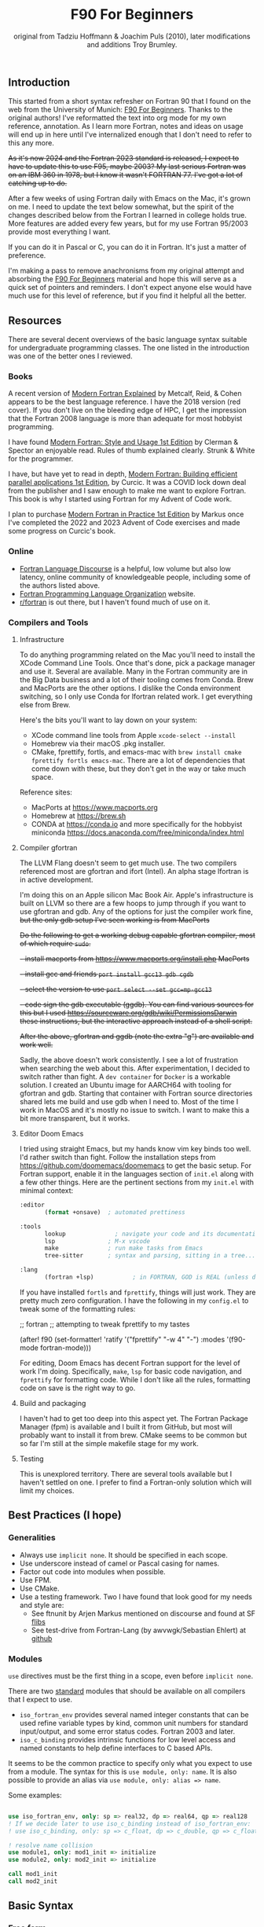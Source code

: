 #+title: F90 For Beginners
#+source: originally from https://www.usm.uni-muenchen.de/people/puls/lessons/intro_general/f90_for_beginners.pdf and then updated/expanded.
#+author: original from Tadziu Hoffmann & Joachim Puls (2010), later modifications and additions Troy Brumley.

** Introduction

This started from a short syntax refresher on Fortran 90 that I found on the web from the University of Munich:  [[https://www.usm.uni-muenchen.de/people/puls/lessons/intro_general/f90_for_beginners.pdf][F90 For Beginners]]. Thanks to the original authors! I've reformatted the text into org mode for my own reference, annotation. As I learn more Fortran, notes and ideas on usage will end up in here until I've internalized enough that I don't need to refer to this any more.

+As it's now 2024 and the Fortran 2023 standard is released, I expect to have to update this to use F95, maybe 2003? My last serious Fortran was on an IBM 360 in 1978, but I know it wasn't FORTRAN 77. I've got a lot of catching up to do.+

After a few weeks of using Fortran daily with Emacs on the Mac, it's grown on me. I need to update the text below somewhat, but the spirit of the changes described below from the Fortran I learned in college holds true. More features are added every few years, but for my use Fortran 95/2003 provide most everything I want.

If you can do it in Pascal or C, you can do it in Fortran. It's just a matter of preference.

I'm making a pass to remove anachronisms from my original attempt and absorbing the _F90 For Beginners_ material and hope this will serve as a quick set of pointers and reminders. I don't expect anyone else would have much use for this level of reference, but if you find it helpful all the better.

** Resources

There are several decent overviews of the basic language syntax suitable for undergraduate programming classes. The one listed in the introduction was one of the better ones I reviewed.

*** Books

A recent version of _Modern Fortran Explained_ by Metcalf, Reid, & Cohen appears to be the best language reference. I have the 2018 version (red cover). If you don't live on the bleeding edge of HPC, I get the impression that the Fortran 2008 language is more than adequate for most hobbyist programming.

I have found _Modern Fortran: Style and Usage 1st Edition_ by Clerman & Spector an enjoyable read. Rules of thumb explained clearly. Strunk & White for the programmer.

I have, but have yet to read in depth, _Modern Fortran: Building efficient parallel applications 1st Edition_, by Curcic. It was a COVID lock down deal from the publisher and I saw enough to make me want to explore Fortran. This book is why I started using Fortran for my Advent of Code work.

I plan to purchase _Modern Fortran in Practice 1st Edition_ by Markus once I've completed the 2022 and 2023 Advent of Code exercises and made some progress on Curcic's book.

*** Online

- [[https://fortran-lang.discourse.group/][Fortran Language Discourse]] is a helpful, low volume but also low latency, online community of knowledgeable people, including some of the authors listed above.
- [[https://fortran-lang.org/][Fortran Programming Language Organization]] website.
- [[https://reddit.com/r/fortran/][r/fortran]] is out there, but I haven't found much of use on it.

*** Compilers and Tools

**** Infrastructure

To do anything programming related on the Mac you'll need to install the XCode Command Line Tools. Once that's done, pick a package manager and use it. Several are available. Many in the Fortran community are in the Big Data business and a lot of their tooling comes from Conda. Brew and MacPorts are the other options. I dislike the Conda environment switching, so I only use Conda for lfortran related work. I get everything else from Brew.

Here's the bits you'll want to lay down on your system:

- XCode command line tools from Apple ~xcode-select --install~
- Homebrew via their macOS .pkg installer.
- CMake, fprettify, fortls, and emacs-mac with ~brew install cmake fprettify fortls emacs-mac~. There are a lot of dependencies that come down with these, but they don't get in the way or take much space.

Reference sites:

- MacPorts at https://www.macports.org
- Homebrew at https://brew.sh
- CONDA at https://conda.io and more specifically for the hobbyist miniconda https://docs.anaconda.com/free/miniconda/index.html

**** Compiler gfortran

The LLVM Flang doesn't seem to get much use. The two compilers referenced most are gfortran and ifort (Intel). An alpha stage lfortran is in active development.

I'm doing this on an Apple silicon Mac Book Air. Apple's infrastructure is built on LLVM so there are a few hoops to jump through if you want to use gfortran and gdb. Any of the options for just the compiler work fine, +but the only gdb setup I've seen working is from MacPorts+

+Do the following to get a working debug capable gfortran compiler, most of which require ~sudo~.+

+- install macports from https://www.macports.org/install.php MacPorts+
+- install gcc and friends ~port install gcc13 gdb cgdb~+
+- select the version to use ~port select --set gcc=mp-gcc13~+
+- code sign the gdb executable (ggdb). You can find various sources for this but I used https://sourceware.org/gdb/wiki/PermissionsDarwin these instructions, but the interactive approach instead of a shell script.+

+After the above, gfortran and ggdb (note the extra "g") are available and work well.+

Sadly, the above doesn't work consistently. I see a lot of frustration when searching the web about this. After experimentation, I decided to switch rather than fight. A ~dev container~ for ~Docker~ is a workable solution. I created an Ubuntu image for AARCH64 with tooling for gfortran and gdb. Starting that container with Fortran source directories shared lets me build and use gdb when I need to. Most of the time I work in MacOS and it's mostly no issue to switch. I want to make this a bit more transparent, but it works.

**** Editor Doom Emacs

I tried using straight Emacs, but my hands know vim key binds too well. I'd rather switch than fight. Follow the installation steps from https://github.com/doomemacs/doomemacs to get the basic setup. For Fortran support, enable it in the languages section of ~init.el~ along with a few other things. Here are the pertinent sections from my ~init.el~ with minimal context:

#+begin_src emacs-lisp
:editor
       (format +onsave)  ; automated prettiness

:tools
       lookup              ; navigate your code and its documentation
       lsp               ; M-x vscode
       make              ; run make tasks from Emacs
       tree-sitter       ; syntax and parsing, sitting in a tree...

:lang
       (fortran +lsp)           ; in FORTRAN, GOD is REAL (unless declared INTEGER)
  
#+end_src

If you have installed ~fortls~ and ~fprettify~, things will just work. They are pretty much zero configuration. I have the following in my ~config.el~ to tweak some of the formatting rules:

#+begin_sic emacs-lisp

;; fortran
;; attempting to tweak fprettify to my tastes

(after! f90
  (set-formatter! 'ratify
    '("fprettify"
      "-w 4" "-") :modes '(f90-mode fortran-mode)))

#+end_src

For editing, Doom Emacs has decent Fortran support for the level of work I'm doing. Specifically, ~make~, ~lsp~ for basic code navigation, and ~fprettify~ for formatting code. While I don't like all the rules, formatting code on save is the right way to go.

**** Build and packaging

I haven't had to get too deep into this aspect yet. The Fortran Package Manager (fpm) is available and I built it from GitHub, but most will probably want to install it from brew. CMake seems to be common but so far I'm still at the simple makefile stage for my work.

**** Testing

This is unexplored territory. There are several tools available but I haven't settled on one. I prefer to find a Fortran-only solution which will limit my choices.

** Best Practices (I hope)

*** Generalities

- Always use ~implicit none~. It should be specified in each scope.
- Use underscore instead of camel or Pascal casing for names.
- Factor out code into modules when possible.
- Use FPM.
- Use CMake.
- Use a testing framework. Two I have found that look good for my needs and style are:
  - See ftnunit by Arjen Markus mentioned on discourse and found at SF [[https://flibs.sourceforge.net/][flibs]]
  - See test-drive from Fortran-Lang (by awvwgk/Sebastian Ehlert) at [[https://github.com/fortran-lang/test-drive][github]]

*** Modules

~use~ directives must be the first thing in a scope, even before ~implicit none~.

There are two _standard_ modules that should be available on all compilers that I expect to use.

- ~iso_fortran_env~ provides several named integer constants that can be used refine variable types by kind, common unit numbers for standard input/output, and some error status codes. Fortran 2003 and later.
- ~iso_c_binding~ provides intrinsic functions for low level access and named constants to help define interfaces to C based APIs.

It seems to be the common practice to specify only what you expect to use from a module. The syntax for this is ~use module, only: name~. It is also possible to provide an alias via ~use module, only: alias => name~.

Some examples:

#+begin_src f90

   use iso_fortran_env, only: sp => real32, dp => real64, qp => real128
   ! If we decide later to use iso_c_binding instead of iso_fortran_env:
   ! use iso_c_binding, only: sp => c_float, dp => c_double, qp => c_float128

   ! resolve name collision
   use module1, only: mod1_init => initialize
   use module2, only: mod2_init => initialize

   call mod1_init
   call mod2_init

#+end_src

** Basic Syntax

*** Free form

Modern Fortran is a line oriented language but the old card column restrictions no longer apply. Comments begin with an exclamation point and extend to the end of the line. Statements are separated by either the end of the line or a semicolon. A physical line is limited to 132 characters. Lines can be continued with an ampersand.

#+begin_src f90

  ! code all on one line
  if (a > 5) then; b = 7; else; b = 8; end if

  ! is the same as this more readable code
  if (a > 5) then
     b = 7
  else
     b = 8
  end if

  ! and lines can be split as
  a = 3 * b + &
      7 * c

#+end_src

*** Character set, tokens, and names

I'm sure it's more diverse than this, but everything I see is Western Latin alphabetic and numeric characters. The special characters used for non-identifier tokens and grouping are a small set. You could still easily type in source on a card punch machine.

- a-z (or A-Z), case insensitive
- 0-9
- _ an underscore
- + - / * ! . , (  ) < > ; : ' " = % [ ]

Identifier names can be up to 31 characters long, must start with an alphabetic character, followed by any of alphabetic, numeric, or underscore characters.

*Declare variables explicitly*

Always begin a program with ~implicit none~. Otherwise the old Fortran 77 convention of names beginning with I-N imply the variable is an integer, while all others are real.

Programs should be named, as in ~program test~, and conclude with ~end program test~'.

** Data Types and Variables

*** Data Types

The elementary or basic data types are generic. They are:

- integer
- real
- complex (real and imaginary parts)
- character (fixed length)
- logical (true, false)

**** Use the kind attribute for type specificity

~kind~ can be used to specify expected precision or other implementation dependent properties of numbers. See also the ~iso_fortran_env~ and ~iso_c_binding~ modules. ~kind=n~ where ~n~ is an integer.

In earlier Fortran implementations, _star notation_ was used to indicate size which carried with it an implied precision. Then ~kind=n~ was introduced with the following meanings in GNU compilers.

- 1 means the default size for the generic type in the implementation. GNU says these are typically REAL*4, INTEGER*4, LOGICAL*4, and COMPLEX*8. Full words from my assembly days.
- 2 means twice the default. Double words.
- 3 means the type occupies the storage required for a default character in the implementation. Typically one byte, as in INTEGER*1 and LOGICAL*1. Further increments by 3 double the storage of the prior 3-kind. This is not available in all Fortran implementations.
- 5 means half the default. INTEGER*2, LOGICAL*2. Half words.
- 7 integer only, and refers to the smallest sized pointer in the implementation that can address a byte or array element or sub-string.

Fortran 2003 and 2008 cleaned this up. In addition to providing standard names for kinds (see later) there are intrinsic functions to determine if the required precision or range are available.

Fortran 2003 introduced the ~iso_fortran_env~ module, and Fortran 2008 introduced the following standard names that mean what most of us would expect.

- INT8
- INT16
- INT32
- INT64
- REAL32
- REAL64
- REAL128

Literal constants also have type and kind. A common idiom is to append _<kind> to a constant. The <kind> name could be a one of the above, or a named constant created with the ~selected_real_kind(mantissa_digits, exponent_range)~ or ~selected_int_kind(digits)~ functions.

#+begin_src f90

  ! example, use one of sp and dp below and then the declarations follow
  ! mnemonically sp for single precision, dp for double precision, etc
  integer, parameter :: sp = selected_real_kind(6, 37)
  integer, parameter :: sp = kind(1.)
  integer, parameter :: dp = selected_real_kind(15,307)
  integer, parameter :: dp = kind(1.d0)
  integer, parameter :: qp = selected_real_kind(33,4931)
  integer, parameter :: i4 = selected_int_kind(9)
  integer, parameter :: i8 = selected_int_kind(16)
  real (kind=sp) :: x,y ! or: real (sp) :: x,y
  real (kind=dp) :: a,b ! ("double precision")
  ! other code
  a = 3.14159_dp
  dword = 8_i4

#+end_src

There are some heated debates on how to properly use the ~selected_xxxxx_kind()~ intrinsic functions, but following creates sets ~r8~ to the ~kind~ that will support reals with at least 15 decimal digits of precision and an exponent range of at least 9. This might map to double precision floating point (REAL64) but that is not guaranteed. All that is guaranteed is if selected_real_kind returns a positive value, that kind will support the requested precision.

#+begin_src f90

  integer, parameter :: r8 = selected_real_kind(15,9)
  real(kind=r8) :: a

#+end_src

*** Derived types or structures

Derived or programmer defined types are created by the ~type…end type~ construct. For example:

#+begin_src f90

  type person
     character (len=20) :: name
     integer            :: age
  end type person
  type(person)      :: myself
  myself % name = 60

#+end_src

The percent sign ~%~ is used to access the named member of the type, much like ~.~ is used in other languages.

*** Attributes of variables beyond type

Variables can be further refined by attributes describing usage, source, scope, and so forth.

- ~dimension~
- ~allocatable~ (dynamically acquired and sized)
- ~parameter~ (within this scoping unit, this is a constant)
- ~intent~ (in, out, "inout" for arguments)
- ~len~
- ~save~ (static)
- ~pointer~
- ~public~
- ~private~
- ~optional~

For example:

#+begin_src f90

  integer, parameter :: np = 3
  real, dimension(np) :: b ! vector of length 3
  integer :: i
  do i = 1, np
     b(i) = sqrt(i)
  end do

#+end_src

*** A potential gotcha

You might be tempted to add an initialization to the variable definition. *DO NOT DO THIS* While ~integer, parameter :: np = 3~ creates a constant named ~np~, ~integer :: counter = 1~ implies ~save~ and creates a static variable. ~counter~ will keep its value across function/subroutine invocations.

** Expression Operators

*** Numeric operators and intrinsic functions

Fortran has all the traditional operators and intrinsic functions:

- + - * /
- ** (power)
- sin cos tan atan, hyperbolic varieties of these
- rand, int, real
- min, max
- exp log log10
- sqrt
- and so many more

Operations use the precision of the most precise operand. It's not clear to me yet if or when lower precision operands are promoted, but I don't expect many surprises in my code.

- 1/2 ==> 0
- 1./2 ==> 0.5000000
- 1/2. ==> 0.5000000
- 1/2._dp ==> 0.50000000000000
- 1+(1.,3) ==> (2.000000,3.000000)

Logical and comparison operators use the original .xx. style and have some symbolic representations as well.

- .and.
- .or.
- .not.
- .eq. or ==
- .ne. or /=
- .gt. or >
- .ge. or >=
- .lt. or <
- .le. or <=
- .eqv. and .neqv. to compare logical variables
- .llt., .lle., .lgt., .lge. for lexical comparison of characters
- // (string concatenation)

** Looping

For counting or fixed length loops, use ~do/end do~. ~do var=begin, end, increment~ where increment is optional and assumed to be one if omitted. ~enddo~ is legal but ~end do~ is preferred. If begin > end and increment is not provided, the loop does not execute.

#+begin_src f90

  ! executes with i of 1, 3, 5, 7, and 9
  do i = 1, 10, 2
     print *, i, i**2
  end do

  ! does not execute
  do i = 10, 1
     print *, i, i**2
  end do

  ! executes for i = 10, 8, 6, 4, 2
  do i = 10, 1, -2
     print *, i, i**2
  end do

  ! executes for i = 10
  do i = 10, 10
     print *, i, i**2
  end do

#+end_src

Use ~do while~ for non counting conditional loops. For example:

#+begin_src f90

  do while(x .lt. .95)
     x = 3.8 * x * (1. - x)
  end do

#+end_src

An infinite loop can be coded with just ~do~:

#+begin_src f90

  do
     print *, 'enter a number, negative to exit'
     read *, x
     if (x .lt. 0.) exit
     print *, 'the square root of ', x, ' is ', sqrt(x)
  end do

#+end_src

In some situations, an implied ~do~ can be used. For example:

#+begin_src f90

  print *, (i, i**2, i=1, 100)

#+end_src

~exit~ may be used to end a loop. This is the same as ~break~ in other languages. Control passes to the statement after the ~end do~. The name of the loop to cycle back to can be specified and works correctly when dealing with nested loops.

#+begin_src f90

  real, dimension(327) :: a
  integer :: i
  ! … do something here to populate a with increasing numbers
  do i = 1, 327
     if (a(i) .gt. 1.2345) exit
  end do
  ! loop control variable is reliable at exit
  if (i .eq. 327 + 1) then
     print *, 'index not found'
     stop
  else
     print *, 'index', i, ': value =', a(i)
  end if

#+end_src

~cycle~ starts a new cycle of a loop. (~continue~ in other languages). The name of the loop to cycle back to can be specified and works correctly when dealing with nested loops. For example:

#+begin_src f90

  real, dimension(5,5) :: a
  integer :: i, j
  call random_number(a)
  do i = 1, 5
     print *, (a(i, j), j = 1, 5)
  enddo
  outer: do i = 1, 5          ! all matrix rows
     inner: do j = 1, 5      ! matrix columns, search loop:
        ! searches for first number > 0.8 in row i
        if (a(i, j) .gt. 0.8) then
           print *, 'row', i, ': column', j, ':', a(i, j)
           cycle outer
        end if
     end do inner            ! named do requires named end do
     print *, 'row ', i, ': nothing found'
  end do outer

#+end_src

** Statements versus Constructs

Block structuring seems to have come along with the Fortran 77 standard. Some things can be done in one statement or more completely in a block. The logical and arithmetic ~if~ statements from Fortran IV are still available but I believe only the logical form should be used.

- logical ~if~ : =IF (logical expression) <any statement other than DO or IF>= would be useful for ~exit~ or ~cycle~ in loops.
- arithmetic ~if~ : =IF (numeric expression) <label if negative>,<label if zero>,<label if positive>= should not be used.

** Conditional Statements

~if then else end if~ and variations are available.

#+begin_src f90

  ! a single statement
  if (x > 0.) x = sqrt(x)

  ! a block style
  if (x > 0.) then
     x = sqrt(x)
     y = y - x
  end if

  ! if-then-else
  if (x < 0.) then
     print *, 'x is negative'
  else
     if (x > 0.) then
        print *, 'x is positive'
     else
        print *, 'x must be zero'
     end if
  end if

  ! or even better for the above, if-then-else if-…
  if (x < 0.) then
     print *, 'x is negative'
  else if (x > 0.) then
     print *, 'x is positive'
  else
     print *, 'x must be zero'
  end if

  #+end_src

The ~select case~ can be used for picking among ordinal values (integer, boolean, and character).

#+begin_src f90

  read *, i
  select case(i)
  case(1)
     print *, 'excellent'
  case(2, 3)
     print *, 'meh'
  case(4:6)
     print *, 'for shame!'
  case default
     print *, 'unpossible'
  end select

#+end_src

** Input/Output

Terminal oriented with minimal formatting. Older code may use ~write(*,*)` or ~read(*,*)~ but for the terminal or standard input and output, ~print *,~ and ~read *,~ are preferred.

#+begin_src f90

  real :: a
  print *, 'enter a real number'
  read *, a
  print *, 'input was ', a

#+end_src

The ~(*,*)~ is a shorthand for ~(unit=*, fmt=*)~. Formatting will come along soon.

To open a file for writing:

#+begin_src f90

  open (1, file='output')
  write (1,*) 'hello world'
  close (1)

#+end_src

Error or event handling on files are specified as keyword operands in the (unit,…) portion of the statement.
Two options are ~end=~ for end of file, and ~err=~ for an error. This example uses line numbers but I hope that isn't the only option.

#+begin_src f90

program read
  implicit none
  integer, parameter :: m = 10
  integer :: i
  real, dimension (m) :: a
  real :: t
  open (77, file='numbers')
  i = 0
  do
     read (77, *, end=200, err=100) t
     i = i + 1
     if (i > m) then
        print *, 'array too small! increase m and recompile!'
        close (77)
        stop
     end if
     a(i) = t
  end do

100 continue
  print *, 'read error in line ', i + 1
  close (77)
  stop

200 continue
  print *, i, ' numbers read'
  close (77)
  print *, a(1:i)
end program read ! program

#+end_src

After some research, the ~iostat=~ parameter should be used instead. The status can be checked in a visible and readable way in code. Negative values are end of file, 0 is normal completion, while positive values are an error.

Reading and writing to character variables can use a concept of an "internal file". Character index addressing, slicing, and concatenation are also available. I need to write up a complete section on character variables.

#+begin_src f90

  character (len=20) :: a
  write(a, *) "Hello, world!"

#+end_src

Classic formatted input/output is still available, but seems discouraged in favor of list-directed input/output. This is ~fmt=*~.

#+begin_src f90

  write (*, 700) 1, 1.23, (7., 8.), 'Hello', .true.
  write (*, 701)
  write (*, 702)
700 format (i5, e12.4e3, 2f8.2, 1x, a3, l7)
701 format ('12345678901234567890123456789012345678901234567890')
702 format ('         1         2         3         4         5')
  write(*,'(i5, e12.4e3, 2f8.2, 1x, a3, l7)') 1, 1.23, (7.,8.), 'Hello', .true.

#+end_src

Produces:
#+begin_example
    1 0.1230E+001    7.00    8.00 Hel      T
12345678901234567890123456789012345678901234567890
         1         2         3         4         5
    1 0.1230E+001    7.00    8.00 Hel      T
#+end_example

Format definitions can be a separate labeled statement, a character constant, or a character variable. Parenthesis are part of the format specification in this form. These are all equivalent:

#+begin_src f90

  real :: x
  character (len=8) :: a

  write (*, 123) x
123 format (es10.2)

  write(*, '(es10.2)') x

  a = '(es10.2)'
  write (*, a) x

#+end_src

Format descriptors can be used to format output allowing for leading blanks (or right alignment if you prefer), different number base, precision, and to select between exponential, scientific, and engineering floating point conventions.

- integers
  - i decimal
  - b binary              (BOZ literals are a thing)
  - o octal
  - z hexadecimal
- real
  - d
  - e exponential (0.nnnnnnexx)
  - f
  - g
  - es exponential using scientific convention (n.nnnnnexx)
  - en exponential using engineering convention (powers of 10 by orders of magnitude, 12.378e03)
- logical
  - l (ell) produces T or F for .true. or .false.
- character
  - a
- other
  - n (number) repeat following n times, as in 3f8.2
  - x space
  - / new line
  - '…' literal text
  - (…) for grouping
  - p scale

** Arrays

Arrays have dimensions. An array can be a vector (one dimension) or matrix (multiple dimensions). Fortran allows up to +seven+ fifteen dimensions. In Fortran the default starting subscript is 1. Bravo. Start and end bounds can be specified to override the default.

#+begin_src f90

  real, dimension(2, 2) :: a ! 2x2, (1,1) -> (2,2)
  real, dimension(3:4, -2:-1) :: q ! also a 2x2, (3,-2) -> (4,-1)
  integer, parameter :: m=27, n=123
  real, dimension(n, m) :: b, c
  real, dimension(m) :: x, y

#+end_src

Intrinsic functions can describe the array (reflection). Referring to the prior definitions:

#+begin_src f90

  shape(b)      !-> 123, 27 (= n,m)
  size(b)       !-> 3321 (= 123*27)
  size(b, 1)    !-> 123
  size(b, 2)    !-> 27
  lbound(q, 2)  !-> -2
  ubound(q, 1)  !-> 4

#+end_src

Array constructors provide a constant or initialization of an array:

#+begin_src f90

  x = (/ 1., 2., 3., 4., 5. /)
  y = (/ (0.1*i, i=1, m) /)     ! -> 0.1 0.2 0.3 0.4 0.5 …

#+end_src

This technique only works for single dimensional arrays. It is possible to ~reshape~ an array, but be aware that in Fortran the first index cycles first. A Fortran two dimensional array is not laid out as it would be in C, where each row (or first index) can be viewed as holding another array.

This is column major order. Fortran and Julia store arrays in column major order, while C and Pascal store them in row major order.

#+begin_src f90

  a = reshape( (/ 1., 2., 3., 4. /), (/ 2, 2 /) )

#+end_src

Before the ~reshape~ the elements are a(1) = 1., a(2) = 2., a(3) = 3., a(4) = 4., while afterwards they are a(1,1) = 1., a(2,1) = 2., a(1,2) = 3., a(2,2) = 4.!

Fortran provides operations for complete arrays, removing the need to write code to iterate over elements in many situations.

#+begin_src f90

  real, dimension(n,m) :: b, c
  b = sin(c)
  ! is much better than
  real, dimension(n, m) :: b, c
  integer :: i, j
  do i = 1, n
     do j = 1, m
        b(i, j) = sin(c(i, j))
     end do
  end do

#+end_src

Similarly, you can operate on slices or sections of arrays if they are the same shape.

#+begin_src f90

  real, dimension(10) :: u, v
  real, dimension(5, 4) :: w
  u(2:10, 2) = sin(w(:,1))
  v(1:3) = 5 ! or v(:3) = 5

#+end_src

So u(i:j:k) means those elements of u starting from index i until index j, but only every k-th element. k is optional and defaults to 1. Omitting i or j implies the lower or upper bound.

Where blocks allow selection or filtering by cell contents (e.g., avoid division by 0):

#+begin_src f90

  where (x == 0)
     y = 1.
  else where
     y = sin(x) / x
  end where

#+end_src

Array level operations and do loop variations have different semantics. Array level operations evaluate the entire right side of the expression. The following are not equivalent:

#+begin_src f90

  do i = 2, m
     x(i) = x(i) + x(i - 1)
  end do

  ! versus
  x(2:m) = x(2:m) + x(1:m-1)

#+end_src

** Character Variables

Character variables are fixed length, which I should have no problem adjusting to given my career as an assembly language programmer. In my work so far I see them all padded on the right. Slicing by byte index works but remember those blanks!

#+begin_src f90

character(len=255) :: str

str = ""
str = str//"asdf"        ! wrong, str will be "" after this statement
str = trim(str)//"asdf"  ! right, str will be "asdf" after this statement

#+end_src

** Subroutines and Functions

The specific syntax for passing arrays and allowing for non-compile-time constant dimensions isn't completely clear to me yet. The snippets and recommendations from the original document are helpful, but this needs to be clarified.

Here is a simple example.

#+begin_src f90

program main
  implicit none
  integer i
  real :: x, y, sinc
  do i=0, 80, 2
     x = i / 10.
     y = sinc(x)          ! ??? implicit function ???
     print *, x, y
  end do
  call output(0, 80, 2)   ! ??? explicit subroutine ???
end program main

function sinc(x)
  implicit none
  real :: x, sinc
  if (x .eq. 0.) then
     ! be careful with comparison to real numbers because of rounding errors
     ! better: if (abs(x).lt.1.e-16) then
     sinc = 1.
  else
     sinc = sin(x) / x
  endif
end function sinc

subroutine output(a, e, s)
  integer, intent(in) :: a, e, s
  real :: x, y, sinc
  integer :: i
  open(1, file='sinc.data')
  do i = a, e, s
     x = i / 10.
     y = sinc(x)
     write (1,10) x, y
  end do
  close(1)
10 format(2e14.6)
end subroutine output

#+end_src

Function ~sinc~ above cannot be called with array arguments as it is defined above. Who reserves the storage for arrays? Must the size be fixed at compile time or can it change at run time?

#+begin_src f90

program main
  implicit none
  ! …
  integer, parameter :: n=100
  real, dimension(n) :: a, b, c, d
  call sub(a, b, c, d, n)
end program main

subroutine sub(u, v, w, x, m)
  real, dimension(100) :: u            ! constant size
  real, dimension(m) :: v              ! adjustable size
  real, dimension(*) :: w              ! assumed size
  real, dimension(:) :: x              ! assumed shape (needs interface block in caller)
  real, dimension(100) :: y            ! constant size (local)
  real, dimension(m) :: z              ! automatic (local)
  real, dimension(:), allocatable :: t ! deferred-shape (local)
  ! …
  allocate(t(m))
  ! …
  print *, u, v, x, y, z, t            ! assumed size needs explicit indexing
  print *, w(1:m)                      ! because upper bound is unknown
  ! …
  deallocate(t)
end subroutine sub

#+end_src

The original of this recommends using either adjustable size (passed as a parameter) or assumed shape (requires an ~interface~ block in the caller, see later). There may be limits on the maximum size of automatic arrays.

Array slices or sections are a special case of 'assumed shape' and also require an ~interface~ block. Upcoming.

#+begin_src f90

program main
  implicit none
  interface
     subroutine sub(x)
       real, dimension(:) :: x
     end subroutine sub
  end interface
  integer, parameter :: n=100
  real, dimension(n) :: a
  call sub(a(1:50:3))
end program main

subroutine sub(x)
  real, dimension(:) :: x
  print *, shape(x)
end subroutine sub

#+end_src

Interface blocks should be collected in a specific ~module~. Modules are described next.

** Modules

While not exactly the same, a module is similar to a Pascal unit. They are included by the ~use~ directive and are best kept in separate source files.

- Declare subroutines, functions, and interface blocks.
- Global variables can be defined in a module and explicitly exposed on the use directive.
- Supporting variables and implementation details can be hidden (private) to the module.

Modules can also be used to control precision by the definition of kind-numbers.

#+begin_src f90

module my_type
  ! Useful trick: precision of following routines can be easily changed
  ! from single to double precision by alternatively
  ! commenting/uncommenting the statements defining sp
  integer, parameter :: ib = selected_int_kind(9) !integer*4
  integer, parameter :: sp = selected_real_kind(6,37) !real*4 or sp = kind(1.)
  ! integer, parameter :: sp = selected_real_kind(15,307) !real*8 or dp = kind(1.d0)
end module my_type

program random
  use my_type ! use statement(s) must be given before further declarations
  implicit none
  integer(ib) :: i
  real(sp) :: x
  do i = 1,5
     call random_number(x)
     print *,x
  end do
end program random

#+end_src

An example of global variables.

#+begin_src f90

module common
  implicit none
  real :: x, y=5.
end module common

program test
  implicit none
  call sub1
  call sub2
  call sub3
end program test

subroutine sub1
  use common, only: x         ! note that common.y is not visible
  implicit none
  real :: y
  x = 3.
  y = 1.
  print *, x, y
end subroutine sub1

subroutine sub2
  use common, only: x
  implicit none
  print *, x
  x = 7.
end subroutine sub2

subroutine sub3
  use common               ! both x and y are visible
  implicit none
  print *, x, y
end subroutine sub3

#+end_src

The following is rather raw and I haven't grokked it yet, but this shows how to better handle assumed shape parameters, among other things. I have done minimal reformatting but a real pass through this to fully understand it and link back to the subroutine section is still needed.

Declaration of subroutine(s) or corresponding interfaces in a module:

No explicit interface block if the subroutine is 'contained' in the module.

#+begin_src f90

module mymod
  ! no explicit interface block if routine is "contained"
contains
  subroutine mysub(x)
    implicit none
    real, dimension(:) :: x
    write(*,*) shape(x)
  end subroutine mysub
end module mymod

program main
  use mymod
  implicit none
  integer, parameter :: n=100
  real, dimension(n) :: a
  call mysub(a(1:50:3))
end program main

#+end_src

An interface block is needed if the routine is defined elsewhere.

#+begin_src f90

module mymod
  interface
     subroutine mysub(x)
       implicit none
       real, dimension(:) :: x
     end subroutine mysub
  end interface
end module mymod

program main
  use mymod
  implicit none
  integer, parameter :: n=100
  real, dimension(n) :: a
  call mysub(a(1:50:3))
end program main

subroutine mysub(x)
  implicit none
  real, dimension(:) :: x
  print *, shape(x)
end subroutine mysub

#+end_src

And finally an example of using an interface block to overload a function definition to allow for passing scalars or arrays.

#+begin_src f90

module sincm
  interface sinc
     module procedure sinca, sincs
  end interface sinc

contains

  function sinca(x) result(z) ! array
    implicit none
    real, dimension(:) :: x
    real, dimension(size(x)) :: z
    where(x == 0.)
       z = 1.
    elsewhere
       z = sin(x) / x
    endwhere
  end function sinca

  function sincs(x) result(z) ! scalar
    implicit none
    real :: x,z
    if(x == 0.) then
       z = 1.
    else
       z = sin(x) / x
    endif
  end function sincs
end module sincm

program main
  use sincm
  implicit none
  integer, parameter :: m=100
  real, dimension(m) :: x,y
  integer :: i
  x=(/ (0.2*i,i=1,m) /)
  y=sinc(x) ! array sinc
  write(*,777) (i,x(i),y(i),i=1,m)
777 format(i5,2e12.4)
  print *, sinc(1.23) ! scalar sinc
end program main

#+end_src

